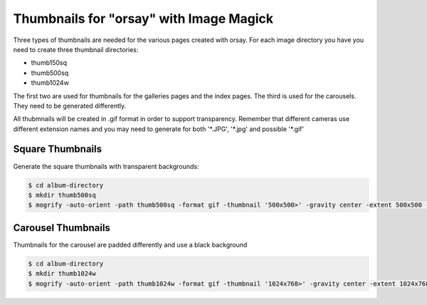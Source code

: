 Thumbnails for "orsay" with Image Magick
========================================

Three types of thumbnails are needed for the various pages created with orsay.
For each image directory you have you need to create three thumbnail
directories:

* thumb150sq
* thumb500sq
* thumb1024w

The first two are used for thumbnails for the galleries pages and the index
pages. The third is used for the carousels. They need to be generated
differently.

All thubmnails will be created in .gif format in order to support
transparency. Remember that different cameras use different extension names
and you may need to generate for both '\*.JPG', '\*.jpg' and possible '\*.gif'

Square Thumbnails
-----------------

Generate the square thumbnails with transparent backgrounds:

.. code-block:: bash

    $ cd album-directory
    $ mkdir thumb500sq
    $ mogrify -auto-orient -path thumb500sq -format gif -thumbnail '500x500>' -gravity center -extent 500x500 -background transparent '*.JPG'


Carousel Thumbnails
-------------------

Thumbnails for the carousel are padded differently and use a black background

.. code-block:: bash

    $ cd album-directory
    $ mkdir thumb1024w
    $ mogrify -auto-orient -path thumb1024w -format gif -thumbnail '1024x768>' -gravity center -extent 1024x768 -background black '*.JPG'

